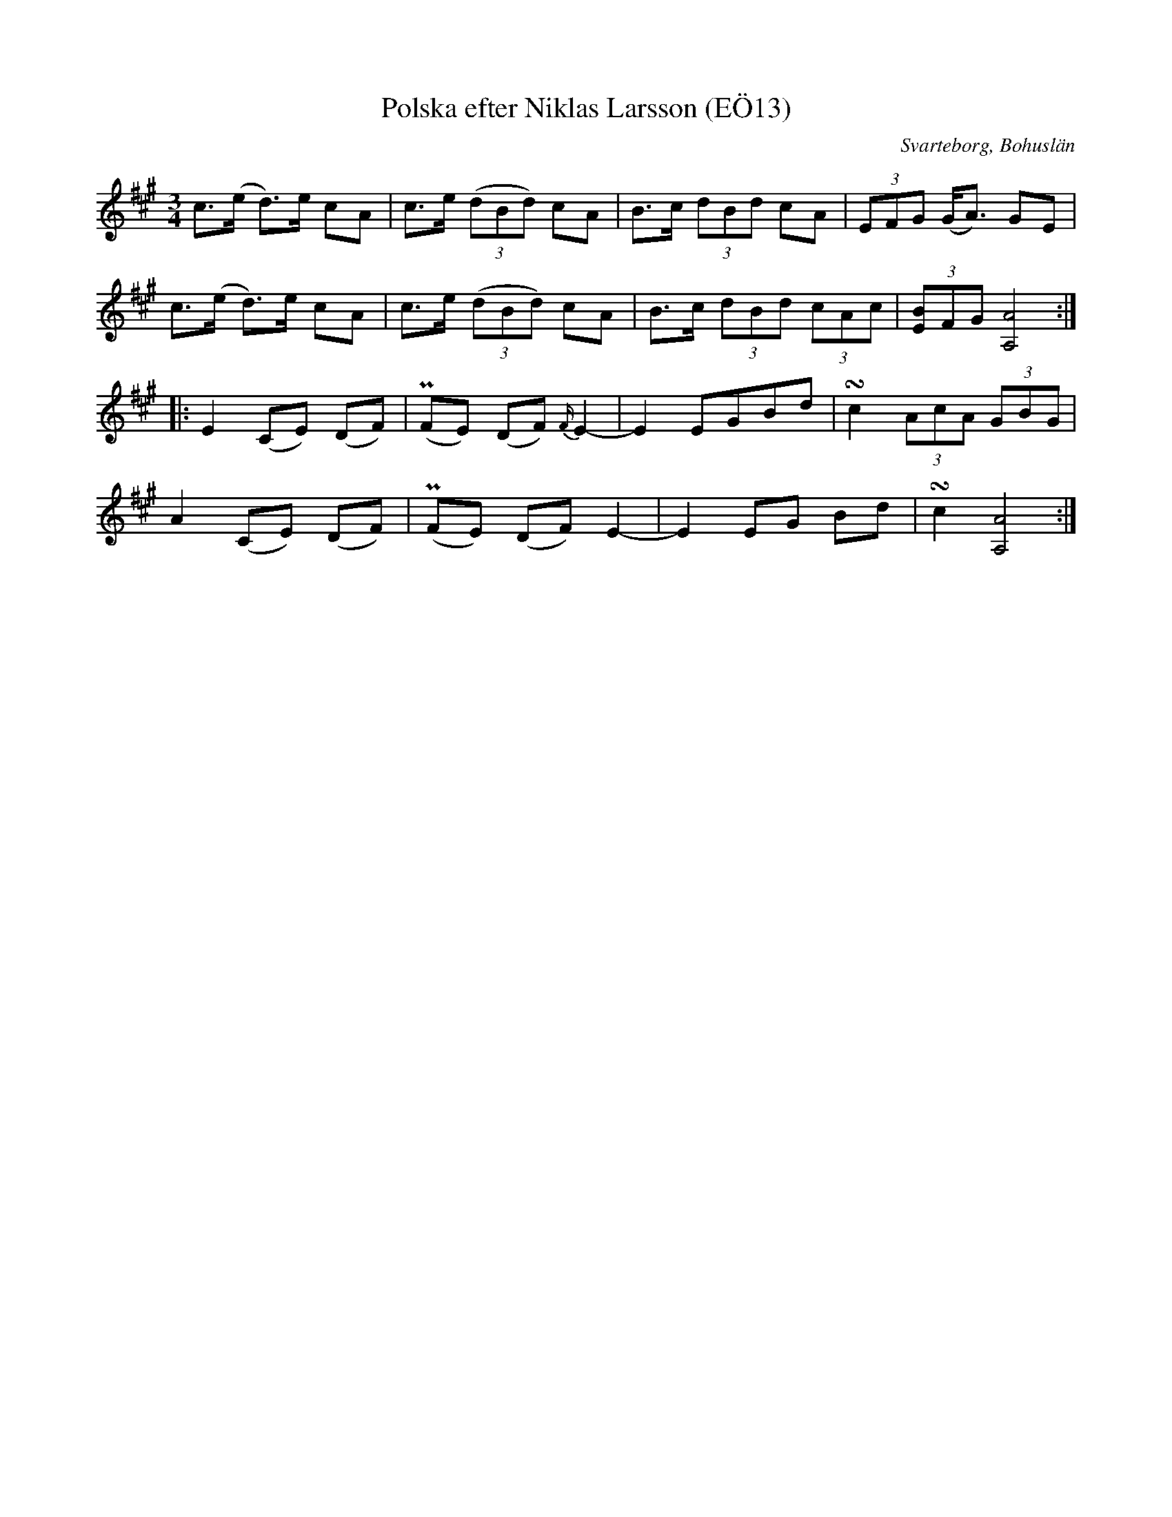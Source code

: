 %%abc-charset utf-8

X:13
T:Polska efter Niklas Larsson (EÖ13)
S:efter Niklas Larsson
B:EÖ, nr 13
O:Svarteborg, Bohuslän
R:Polska
Z:Nils L
M:3/4
L:1/8
K:A
c>(e d)>e cA | c>e ((3dBd) cA | B>c (3dBd cA | (3EFG (G<A) GE |
c>(e d)>e cA | c>e ((3dBd) cA | B>c (3dBd (3cAc | (3[EB]FG [AA,]4 ::
E2 (CE) (DF) | (PFE) (DF) {F/2}E2- | E2 EGBd | !turn!c2 (3AcA (3GBG |
A2 (CE) (DF) | (PFE) (DF) E2- | E2 EG Bd | !turn!c2 [AA,]4 :|

